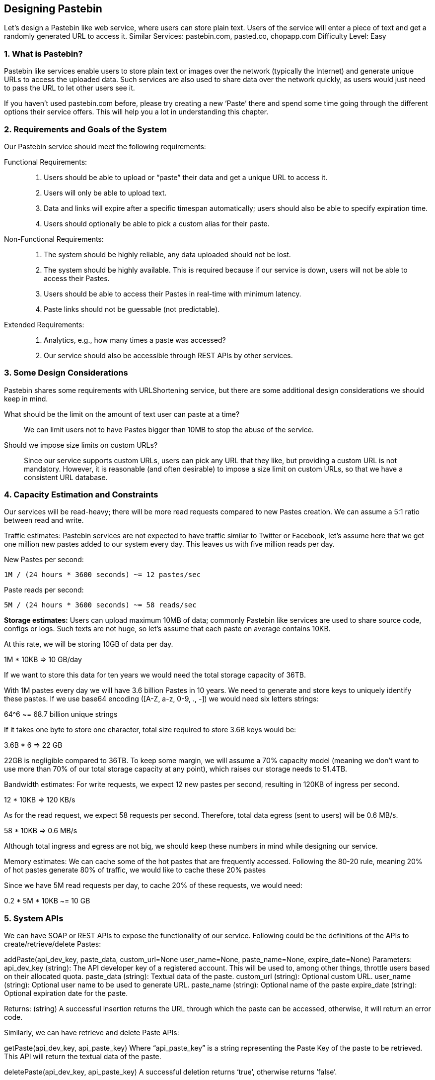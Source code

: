 == Designing Pastebin

Let's design a Pastebin like web service, where users can store plain text.
Users of the service will enter a piece of text and get a randomly generated URL to access it.
Similar Services: pastebin.com, pasted.co, chopapp.com Difficulty Level: Easy

=== 1. What is Pastebin?

Pastebin like services enable users to store plain text or images over the network (typically the Internet) and generate unique URLs to access the uploaded data.
Such services are also used to share data over the network quickly, as users would just need to pass the URL to let other users see it.

If you haven’t used pastebin.com before, please try creating a new ‘Paste’ there and spend some time going through the different options their service offers.
This will help you a lot in understanding this chapter.

=== 2.	Requirements and Goals of the System

Our Pastebin service should meet the following requirements:

Functional Requirements: ::

. Users should be able to upload or “paste” their data and get a unique URL to access it.
. Users will only be able to upload text.
. Data and links will expire after a specific timespan automatically; users should also be able to specify expiration time.
. Users should optionally be able to pick a custom alias for their paste.

Non-Functional Requirements: ::

. The system should be highly reliable, any data uploaded should not be lost.
. The system should be highly available.
This is required because if our service is down, users will not be able to access their Pastes.
. Users should be able to access their Pastes in real-time with minimum latency.
. Paste links should not be guessable (not predictable).

Extended Requirements: ::

. Analytics, e.g., how many times a paste was accessed?
. Our service should also be accessible through REST APIs by other services.

=== 3. Some Design Considerations

Pastebin shares some requirements with URLShortening service, but there are some additional design considerations we should keep in mind.

What should be the limit on the amount of text user can paste at a time?:: We can limit users not to have Pastes bigger than 10MB to stop the abuse of the service.

Should we impose size limits on custom URLs?:: Since our service supports custom URLs, users can pick any URL that they like, but providing a custom URL is not mandatory.
However, it is reasonable (and often desirable) to impose a size limit on custom URLs, so that we have a consistent URL database.

=== 4. Capacity Estimation and Constraints

Our services will be read-heavy; there will be more read requests compared to new Pastes creation.
We can assume a 5:1 ratio between read and write.

Traffic estimates: Pastebin services are not expected to have traffic similar to Twitter or Facebook, let’s assume here that we get one million new pastes added to our system every day.
This leaves us with five million reads per day.

New Pastes per second:

[source,text]
====
    1M / (24 hours * 3600 seconds) ~= 12 pastes/sec
====

Paste reads per second:

[source,text]
====
 5M / (24 hours * 3600 seconds) ~= 58 reads/sec
====

*Storage estimates:* Users can upload maximum 10MB of data; commonly Pastebin like services are used to share source code, configs or logs.
Such texts are not huge, so let’s assume that each paste on average contains 10KB.

At this rate, we will be storing 10GB of data per day.

1M * 10KB => 10 GB/day

If we want to store this data for ten years we would need the total storage capacity of 36TB.

With 1M pastes every day we will have 3.6 billion Pastes in 10 years.
We need to generate and store keys to uniquely identify these pastes.
If we use base64 encoding ([A-Z, a-z, 0-9, ., -]) we would need six letters strings:

64^6 ~= 68.7 billion unique strings

If it takes one byte to store one character, total size required to store 3.6B keys would be:

3.6B * 6 => 22 GB

22GB is negligible compared to 36TB.
To keep some margin, we will assume a 70% capacity model (meaning we don’t want to use more than 70% of our total storage capacity at any point), which raises our storage needs to 51.4TB.

Bandwidth estimates: For write requests, we expect 12 new pastes per second, resulting in 120KB of ingress per second.

12 * 10KB => 120 KB/s

As for the read request, we expect 58 requests per second.
Therefore, total data egress (sent to users) will be 0.6 MB/s.

58 * 10KB => 0.6 MB/s

Although total ingress and egress are not big, we should keep these numbers in mind while designing our service.

Memory estimates: We can cache some of the hot pastes that are frequently accessed.
Following the 80-20 rule, meaning 20% of hot pastes generate 80% of traffic, we would like to cache these 20% pastes

Since we have 5M read requests per day, to cache 20% of these requests, we would need:

0.2 * 5M * 10KB ~= 10 GB

=== 5. System APIs

We can have SOAP or REST APIs to expose the functionality of our service.
Following could be the definitions of the APIs to create/retrieve/delete Pastes:

addPaste(api_dev_key, paste_data, custom_url=None user_name=None, paste_name=None, expire_date=None) Parameters:
api_dev_key (string): The API developer key of a registered account.
This will be used to, among other things, throttle users based on their allocated quota.
paste_data (string): Textual data of the paste.
custom_url (string): Optional custom URL.
user_name (string): Optional user name to be used to generate URL. paste_name (string): Optional name of the paste expire_date (string): Optional expiration date for the paste.

Returns: (string) A successful insertion returns the URL through which the paste can be accessed, otherwise, it will return an error code.

Similarly, we can have retrieve and delete Paste APIs:

getPaste(api_dev_key, api_paste_key) Where “api_paste_key” is a string representing the Paste Key of the paste to be retrieved.
This API will return the textual data of the paste.

deletePaste(api_dev_key, api_paste_key) A successful deletion returns ‘true’, otherwise returns ‘false’.

=== 6. Database Design

A few observations about the nature of the data we are storing:

1. We need to store billions of records.
2. Each metadata object we are storing would be small (less than 100 bytes).
3. Each paste object we are storing can be of medium size (it can be a few MB).
4. There are no relationships between records, except if we want to store which user created what Paste.

5. Our service is read-heavy.

Database Schema:

We would need two tables, one for storing information about the Pastes and the other for users’ data.

Paste

User


pPK >URLHash: varchar(16)</span> <spPaKn>UserID: int</span>

pan>ContentKey: varchar(512)</span><span>Name: varchar(20)</span> pan>ExpirationDate: datatime</span><span>Email: varchar(32)</span>

ot supported by viewer] pan>CreationDate: datetime</span>

CreationDate: datetime<br>

<span>LastLogin: datatime</span>




Here, ‘URlHash’ is the URL equivalent of the TinyURL and ‘ContentKey’ is the object key storing the contents of the paste.

=== 7. High Level Design

At a high level, we need an application layer that will serve all the read and write requests.
Application layer will talk to a storage layer to store and retrieve data.
We can segregate our storage layer with one database storing metadata related to each paste, users, etc., while the other storing the paste contents in some object storage (like Amazon S3).
This division of data will also allow us to scale them individually.


image::https://jcohy-resources.oss-cn-beijing.aliyuncs.com/jcohy-docs/images/system-design-interview/pastebin/metadata-storage.png[caption="",title="Metadata storage"]

=== 8. Component Design

a. Application layer

Our application layer will process all incoming and outgoing requests.
The application servers will be talking to the backend data store components to serve the requests.

How to handle a write request?
Upon receiving a write request, our application server will generate a six-letter random string, which would serve as the key of the paste (if the user has not provided a custom key).
The application server will then store the contents of the paste and the generated key in the database.
After the successful insertion, the server can return the key to the user.
One possible problem here could be that the insertion fails because of a duplicate key.
Since we are generating a random key, there is a possibility that the newly generated key could match an existing one.
In that case, we should regenerate a new key and try again.
We should keep retrying until we don’t see failure due to the duplicate key.
We should return an error to the user if the custom key they have provided is already present in our database.

Another solution of the above problem could be to run a standalone Key Generation Service (KGS) that generates random six letters strings beforehand and stores them in a database (let’s call it key-DB).
Whenever we want to store a new paste, we will just take one of the already generated keys and use it.
This approach will make things quite simple and fast since we will not be worrying about duplications or collisions.
KGS will make sure all the keys inserted in key-DB are unique.
KGS can use two tables to store keys, one for keys that are not used yet and one for all the used keys.
As soon as KGS gives some keys to an application server, it can move these to the used keys table.
KGS can always keep some keys in memory so that whenever a server needs them, it can quickly provide them.
As soon as KGS loads some keys in memory, it can move them to the used keys table, this way we can make sure each server gets unique keys.
If KGS dies before using all the keys loaded in memory, we will be wasting those keys.
We can ignore these keys given that we have a huge number of them.

Isn’t KGS a single point of failure?
Yes, it is.
To solve this, we can have a standby replica of KGS and whenever the primary server dies it can take over to generate and provide keys.

Can each app server cache some keys from key-DB?
Yes, this can surely speed things up.
Although in this case, if the application server dies before consuming all the keys, we will end up losing those keys.
This could be acceptable since we have 68B unique six letters keys, which are a lot more than we require.

How does it handle a paste read request?
Upon receiving a read paste request, the application service layer contacts the datastore.
The datastore searches for the key, and if it is found, returns the paste’s contents.
Otherwise, an error code is returned.

b. Datastore layer

We can divide our datastore layer into two:

1. Metadata database: We can use a relational database like MySQL or a Distributed Key-Value store like Dynamo or Cassandra.
2. Object storage: We can store our contents in an Object Storage like Amazon’s S3. Whenever we feel like hitting our full capacity on content storage, we can easily increase it by adding more servers.


image::https://jcohy-resources.oss-cn-beijing.aliyuncs.com/jcohy-docs/images/system-design-interview/pastebin/detailed-component-design-for-pastebin.png[caption="", title="Detailed component design for Pastebin"]

=== 9. Purging or DB Cleanup

Please see Designing a URLShortening service.

=== 10.	Data Partitioning and Replication

Please see Designing a URLShortening service.

=== 11.	Cache and Load Balancer

Please see Designing a URLShortening service.

=== 12.	Security and Permissions

Please see Designing a URLShortening service.
